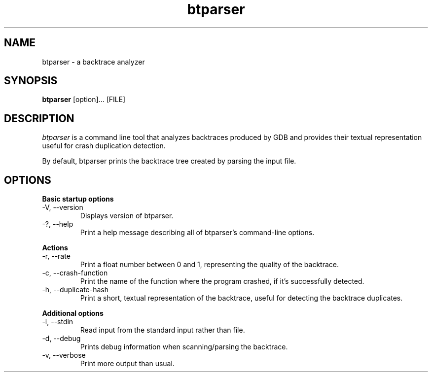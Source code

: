 .TH btparser "1" "24 May 2010" ""
.SH NAME
btparser \- a backtrace analyzer
.SH SYNOPSIS
.B btparser
[option]... [FILE]
.SH DESCRIPTION
.I btparser
is a command line tool that analyzes backtraces produced by
GDB and provides their textual representation useful for
crash duplication detection.

By default, btparser prints the backtrace tree created by
parsing the input file.

.SH OPTIONS
.B Basic startup options
.IP "\-V, \-\-version"
Displays version of btparser.
.IP "\-?, \-\-help"
Print a help message describing all of btparser’s command-line options.

.PP
.B Actions
.IP "\-r, \-\-rate"
Print a float number between 0 and 1, representing the quality of the
backtrace.
.IP "\-c, \-\-crash\-function"
Print the name of the function where the program crashed, if it's
successfully detected.
.IP "\-h, \-\-duplicate\-hash"
Print a short, textual representation of the backtrace, useful for
detecting the backtrace duplicates.

.PP
.B Additional options
.IP "\-i, \-\-stdin"
Read input from the standard input rather than file.
.IP "\-d, \-\-debug"
Prints debug information when scanning/parsing the backtrace.
.IP "\-v, \-\-verbose"
Print more output than usual.
